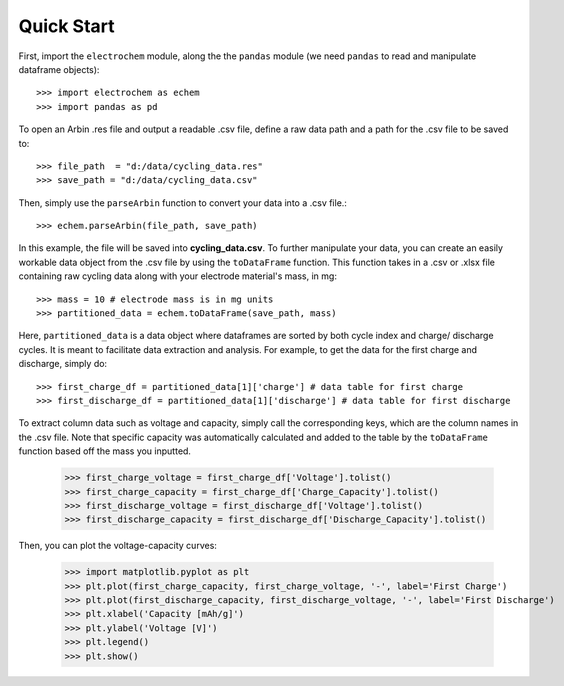 ============
Quick Start
============

First, import the ``electrochem`` module, along the the ``pandas`` module (we need ``pandas`` to read 
and manipulate dataframe objects)::

    >>> import electrochem as echem
    >>> import pandas as pd

To open an Arbin .res file and output a readable .csv file, define a raw data path and 
a path for the .csv file to be saved to::

    >>> file_path  = "d:/data/cycling_data.res"
    >>> save_path = "d:/data/cycling_data.csv"

Then, simply use the ``parseArbin`` function to convert your data into a .csv file.::

    >>> echem.parseArbin(file_path, save_path)

In this example, the file will be saved into **cycling_data.csv**.
To further manipulate your data, you can create an easily workable data object from the .csv file by using the 
``toDataFrame`` function. This function takes in a .csv or .xlsx file containing raw cycling
data along with your electrode material's mass, in mg::

    >>> mass = 10 # electrode mass is in mg units
    >>> partitioned_data = echem.toDataFrame(save_path, mass)

Here, ``partitioned_data`` is a data object where dataframes are sorted by both cycle index and 
charge/ discharge cycles. It is meant to facilitate data extraction and analysis. 
For example, to get the data for the first charge and discharge, simply do:: 

    >>> first_charge_df = partitioned_data[1]['charge'] # data table for first charge
    >>> first_discharge_df = partitioned_data[1]['discharge'] # data table for first discharge

To extract column data such as voltage and capacity, simply call the corresponding keys,
which are the column names in the .csv file. Note that specific capacity was automatically calculated and 
added to the table by the ``toDataFrame`` function based off the mass you inputted.

    >>> first_charge_voltage = first_charge_df['Voltage'].tolist()
    >>> first_charge_capacity = first_charge_df['Charge_Capacity'].tolist()
    >>> first_discharge_voltage = first_discharge_df['Voltage'].tolist()
    >>> first_discharge_capacity = first_discharge_df['Discharge_Capacity'].tolist()

Then, you can plot the voltage-capacity curves:

    >>> import matplotlib.pyplot as plt
    >>> plt.plot(first_charge_capacity, first_charge_voltage, '-', label='First Charge')
    >>> plt.plot(first_discharge_capacity, first_discharge_voltage, '-', label='First Discharge')
    >>> plt.xlabel('Capacity [mAh/g]')
    >>> plt.ylabel('Voltage [V]')
    >>> plt.legend()
    >>> plt.show()
